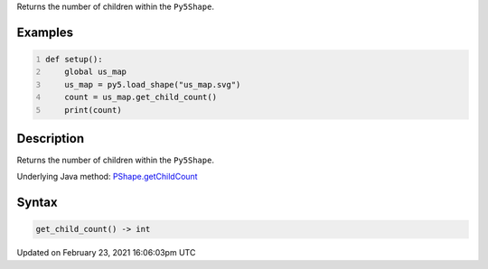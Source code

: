.. title: get_child_count()
.. slug: py5shape_get_child_count
.. date: 2021-02-23 16:06:03 UTC+00:00
.. tags:
.. category:
.. link:
.. description: py5 get_child_count() documentation
.. type: text

Returns the number of children within the ``Py5Shape``.

Examples
========

.. raw:: html

    <div class="example-table">

.. raw:: html

    <div class="example-row"><div class="example-cell-image">

.. raw:: html

    </div><div class="example-cell-code">

.. code:: python
    :number-lines:

    def setup():
        global us_map
        us_map = py5.load_shape("us_map.svg")
        count = us_map.get_child_count()
        print(count)

.. raw:: html

    </div></div>

.. raw:: html

    </div>

Description
===========

Returns the number of children within the ``Py5Shape``.

Underlying Java method: `PShape.getChildCount <https://processing.org/reference/PShape_getChildCount_.html>`_

Syntax
======

.. code:: python

    get_child_count() -> int

Updated on February 23, 2021 16:06:03pm UTC


